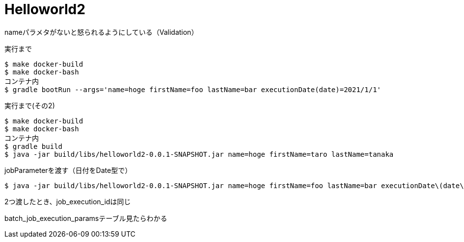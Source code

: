 = Helloworld2

nameパラメタがないと怒られるようにしている（Validation）

.実行まで
----
$ make docker-build
$ make docker-bash
コンテナ内
$ gradle bootRun --args='name=hoge firstName=foo lastName=bar executionDate(date)=2021/1/1'
----

.実行まで(その2)
----
$ make docker-build
$ make docker-bash
コンテナ内
$ gradle build
$ java -jar build/libs/helloworld2-0.0.1-SNAPSHOT.jar name=hoge firstName=taro lastName=tanaka
----

.jobParameterを渡す（日付をDate型で）
----
$ java -jar build/libs/helloworld2-0.0.1-SNAPSHOT.jar name=hoge firstName=foo lastName=bar executionDate\(date\)=2021/1/1
----

2つ渡したとき、job_execution_idは同じ

batch_job_execution_paramsテーブル見たらわかる
